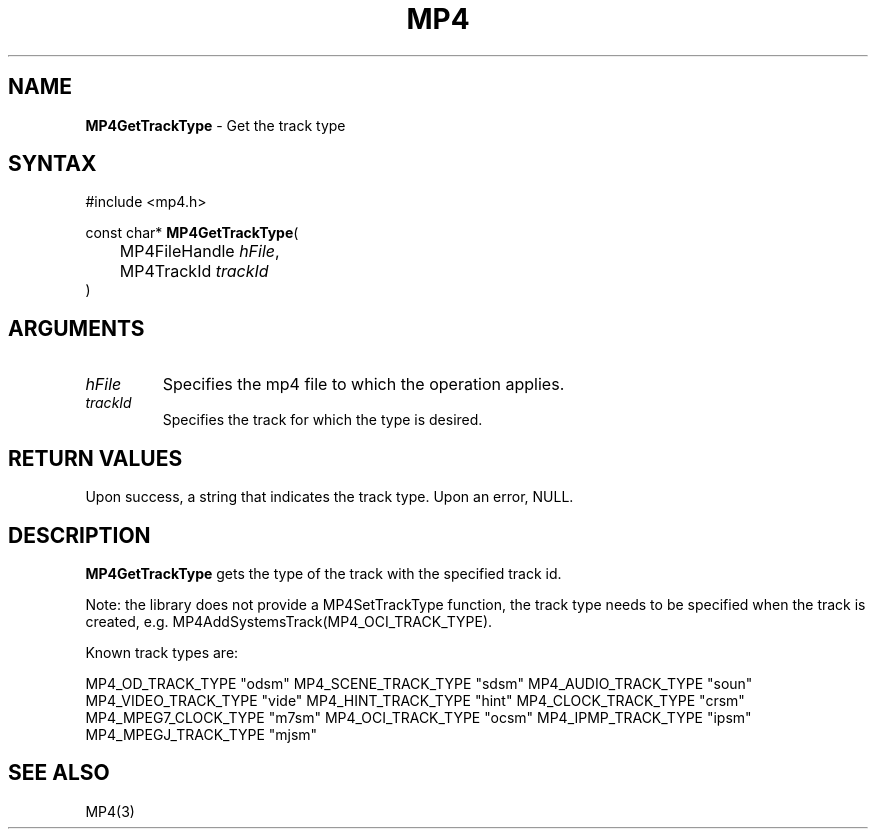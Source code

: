 .TH "MP4" "3" "Version 0.9" "Cisco Systems Inc." "MP4 File Format Library"
.SH "NAME"
.LP 
\fBMP4GetTrackType\fR \- Get the track type
.SH "SYNTAX"
.LP 
#include <mp4.h>
.LP 
const char* \fBMP4GetTrackType\fR(
.br 
	MP4FileHandle \fIhFile\fP,
.br 
	MP4TrackId \fItrackId\fP
.br 
)
.SH "ARGUMENTS"
.LP 
.TP 
\fIhFile\fP
Specifies the mp4 file to which the operation applies.
.TP 
\fItrackId\fP
Specifies the track for which the type is desired. 

.SH "RETURN VALUES"
.LP 
Upon success, a string that indicates the track type. Upon an error, NULL.

.SH "DESCRIPTION"
.LP 
\fBMP4GetTrackType\fR gets the type of the track with the specified track id. 
.LP 
Note: the library does not provide a MP4SetTrackType function, the track type needs to be specified when the track is created, e.g. MP4AddSystemsTrack(MP4_OCI_TRACK_TYPE).
.LP 
Known track types are:
.LP 
	MP4_OD_TRACK_TYPE		"odsm"
	MP4_SCENE_TRACK_TYPE	"sdsm"
	MP4_AUDIO_TRACK_TYPE	"soun"
	MP4_VIDEO_TRACK_TYPE	"vide"
	MP4_HINT_TRACK_TYPE		"hint"
	MP4_CLOCK_TRACK_TYPE	"crsm"
	MP4_MPEG7_CLOCK_TYPE	"m7sm"
	MP4_OCI_TRACK_TYPE		"ocsm"
	MP4_IPMP_TRACK_TYPE		"ipsm"
	MP4_MPEGJ_TRACK_TYPE	"mjsm"
.SH "SEE ALSO"
.LP 
MP4(3)
